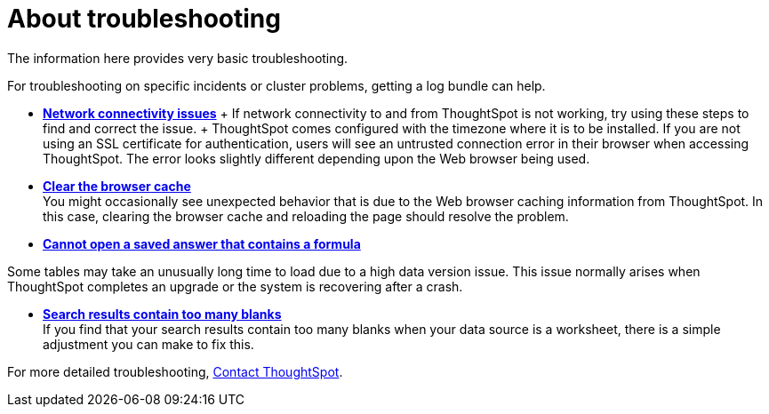 = About troubleshooting
:last_updated: 11/18/2019
:linkattrs:
:experimental:
:page-layout: default-cloud
:page-aliases: /admin/troubleshooting/troubleshooting-intro.adoc
:description: Learn the basics of troubleshooting for ThoughtSpot.

The information here provides very basic troubleshooting.

// -   **[Get your configuration and logs]({{ site.baseurl }}/admin/troubleshooting/get-logs.html)**

For troubleshooting on specific incidents or cluster problems, getting a log bundle can help.
// -   **[Upload logs to ThoughtSpot Support]({{ site.baseurl }}/admin/troubleshooting/upload-logs-egnyte.html)**

* *xref:troubleshooting-connectivity.adoc[Network connectivity issues]* + If network connectivity to and from ThoughtSpot is not working, try using these steps to find and correct the issue.
// -   **[Check the timezone]({{ site.baseurl }}/admin/troubleshooting/set-timezone.html)**
 + ThoughtSpot comes configured with the timezone where it is to be installed.
// -   **[Browser untrusted connection error]({{ site.baseurl }}/admin/troubleshooting/certificate-warning.html)**
If you are not using an SSL certificate for authentication, users will see an untrusted connection error in their browser when accessing ThoughtSpot.
The error looks slightly different depending upon the Web browser being used.
// -   **[Characters not displaying correctly]({{ site.baseurl }}/admin/loading/char-encoding.html)**

// Your CSV files are more likely to load smoothly if they are encoded with UTF-8. If you're having problems with some characters rendering incorrectly, you can convert the files to UTF-8 encoding before loading the data.
* *xref:troubleshooting-browser-cache.adoc[Clear the browser cache]* +
 You might occasionally see unexpected behavior that is due to the Web browser caching information from ThoughtSpot.
In this case, clearing the browser cache and reloading the page should resolve the problem.
* *xref:troubleshooting-formulas.adoc[Cannot open a saved answer that contains a formula]*

// -   **[Data loading too slowly]({{ site.baseurl }}/admin/troubleshooting/data-loading-too-slowly.html)**

Some tables may take an unusually long time to load due to a high data version issue.
This issue normally arises when ThoughtSpot completes an upgrade or the system is recovering after a crash.

* *xref:troubleshooting-blanks.adoc[Search results contain too many blanks]* +
 If you find that your search results contain too many blanks when your data source is a worksheet, there is a simple adjustment you can make to fix this.

For more detailed troubleshooting, https://community.thoughtspot.com/customers/s/contactsupport#[Contact ThoughtSpot].
